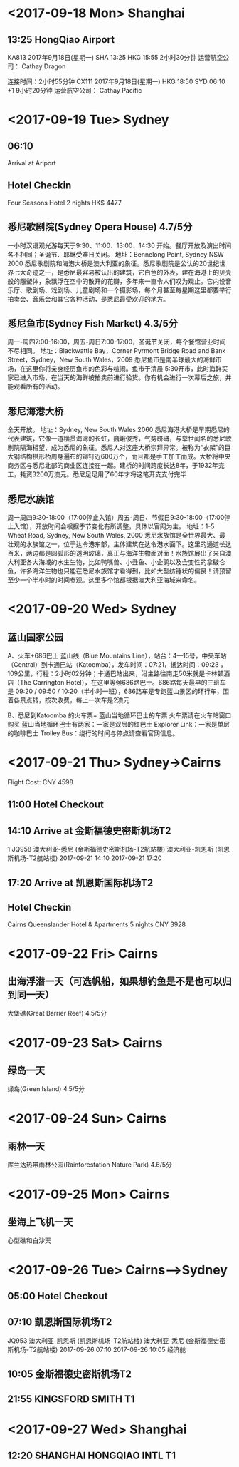 * <2017-09-18 Mon> Shanghai
** 13:25 HongQiao Airport
KA813	2017年9月18日(星期一)	
SHA 13:25 HKG 15:55			2小时30分钟
   运营航空公司： Cathay Dragon

连接时间：2小时55分钟
CX111	2017年9月18日(星期一)	
HKG 18:50 SYD 06:10 +1			9小时20分钟
   运营航空公司： Cathay Pacific

* <2017-09-19 Tue> Sydney
** 06:10
Arrival at Ariport
** Hotel Checkin
Four Seasons Hotel 2 nights HK$ 4477
** 悉尼歌剧院(Sydney Opera House) 4.7/5分
一小时汉语观光游每天于9:30、11:00、13:00、14:30 开始。餐厅开放及演出时间各不相同；圣诞节、耶稣受难日关闭。
地址：Bennelong Point, Sydney NSW 2000
悉尼歌剧院和海港大桥是澳大利亚的象征。悉尼歌剧院是公认的20世纪世界七大奇迹之一，是悉尼最容易被认出的建筑，它白色的外表，建在海港上的贝壳般的雕塑体，象飘浮在空中的散开的花瓣，多年来一直令人们叹为观止。它内设音乐厅、歌剧场、戏剧场、儿童剧场和一个摄影场，每个月甚至每星期这里都要举行拍卖会、音乐会和其它各种活动，是悉尼最受欢迎的地方。
** 悉尼鱼市(Sydney Fish Market) 4.3/5分
周一-周四7:00-16:00，周五-周日7:00-17:00，圣诞节关闭，每个餐馆营业时间不尽相同。
地址：Blackwattle Bay，Corner Pyrmont Bridge Road and Bank Street，Sydney，New South Wales，2009
悉尼鱼市是南半球最大的海鲜市场，在这里你将亲身经历鱼市的色彩与喧闹。鱼市于清晨 5:30开市，此时海鲜买家已进入市场，在当天的海鲜被拍卖前进行验货。你有机会进行一次幕后之旅，并能观看所有的活动。
** 悉尼海港大桥
全天开放。
地址：Sydney, New South Wales 2060
悉尼海港大桥是早期悉尼的代表建筑，它像一道横贯海湾的长虹，巍峨俊秀，气势磅礴，与举世闻名的悉尼歌剧院隔海相望，成为悉尼的象征。悉尼人对这座大桥崇拜异常。被称为“衣架”的巨大钢结构拱形桥周身遍布的铆钉近600万个，而且都是手工加工而成。大桥将中央商务区与悉尼北部的商业区连接在一起。建桥的时间跨度长达8年，于1932年完工，耗资3200万澳元。悉尼足足用了60年才将这笔开支支付完毕
** 悉尼水族馆
周一周四9:30-18:00（17:00停止入馆）周五-周日、节假日9:30-18:00（17:00停止入馆），开放时间会根据季节变化有所调整，具体以官网为主。
地址：1-5 Wheat Road, Sydney, New South Wales, 2000
悉尼水族馆是全世界最大、最壮观的水族馆之一，位于达令港东部，主体建筑在达令港水面下。这里的通道长达百米，两边都是圆弧形的透明玻璃，真正与海洋生物面对面！水族馆展出了来自澳大利亚各大海域的水生生物，比如鸭嘴兽、小丑鱼、小企鹅以及会变性的拿破仑鱼，许多海洋生物也只能在悉尼水族馆才看得到，比如大型纺锤状的儒艮！请预留至少一个半小时的时间参观。这里多个馆都根据澳大利亚海域来命名。

* <2017-09-20 Wed> Sydney
** 蓝山国家公园
A、火车+686巴士
蓝山线（Blue Mountains Line），站台：4—15号，中央车站（Central）到卡通巴站（Katoomba），发车时间：07:21，抵达时间：09:23 ，109公里，行程：2小时02分钟；卡通巴站出来，沿主路往南走50米就是卡林顿酒店（The Carrington Hotel），在这里等候686路巴士。686路每天最早的三班车是 09:20 / 09:50 / 10:20（半小时一班），686路车是专跑蓝山景区的环行车，围着各景点转，按次收费，每上一次车是2澳元

B、悉尼到Katoomba 的火车票+ 蓝山当地循环巴士的车票
火车票请在火车站窗口购买
蓝山当地循环巴士有两家：一家是双层的红巴士 Explorer Link：一家是单层的咖啡巴士 Trolley Bus：绕行的时间与停点请查看官网信息。

* <2017-09-21 Thu> Sydney->Cairns
Flight Cost: CNY 4598
** 11:00 Hotel Checkout

** 14:10 Arrive at 金斯福德史密斯机场T2
1	JQ958	澳大利亚-悉尼
(金斯福德史密斯机场-T2航站楼)	澳大利亚-凯恩斯
(凯恩斯机场-T2航站楼)	2017-09-21 14:10	2017-09-21 17:20
** 17:20 Arrive at 凯恩斯国际机场T2

** Hotel Checkin 
Cairns Queenslander Hotel & Apartments 5 nights CNY 3928

* <2017-09-22 Fri> Cairns
** 出海浮潜一天（可选帆船，如果想钓鱼是不是也可以归到同一天）
大堡礁(Great Barrier Reef) 4.5/5分

* <2017-09-23 Sat>  Cairns
** 绿岛一天
绿岛(Green Island) 4.5/5分

* <2017-09-24 Sun>  Cairns
** 雨林一天
库兰达热带雨林公园(Rainforestation Nature Park) 4.6/5分

* <2017-09-25 Mon>  Cairns
** 坐海上飞机一天
心型礁和白沙天

* <2017-09-26 Tue> Cairns-->Sydney

** 05:00 Hotel Checkout 
** 07:10 凯恩斯国际机场T2
JQ953	澳大利亚-凯恩斯
(凯恩斯机场-T2航站楼)	澳大利亚-悉尼
(金斯福德史密斯机场-T2航站楼)	2017-09-26 07:10	2017-09-26 10:05	经济舱
** 10:05 金斯福德史密斯机场T2
** 21:55 KINGSFORD SMITH T1

* <2017-09-27 Wed> Shanghai
** 12:20 SHANGHAI HONGQIAO INTL T1
